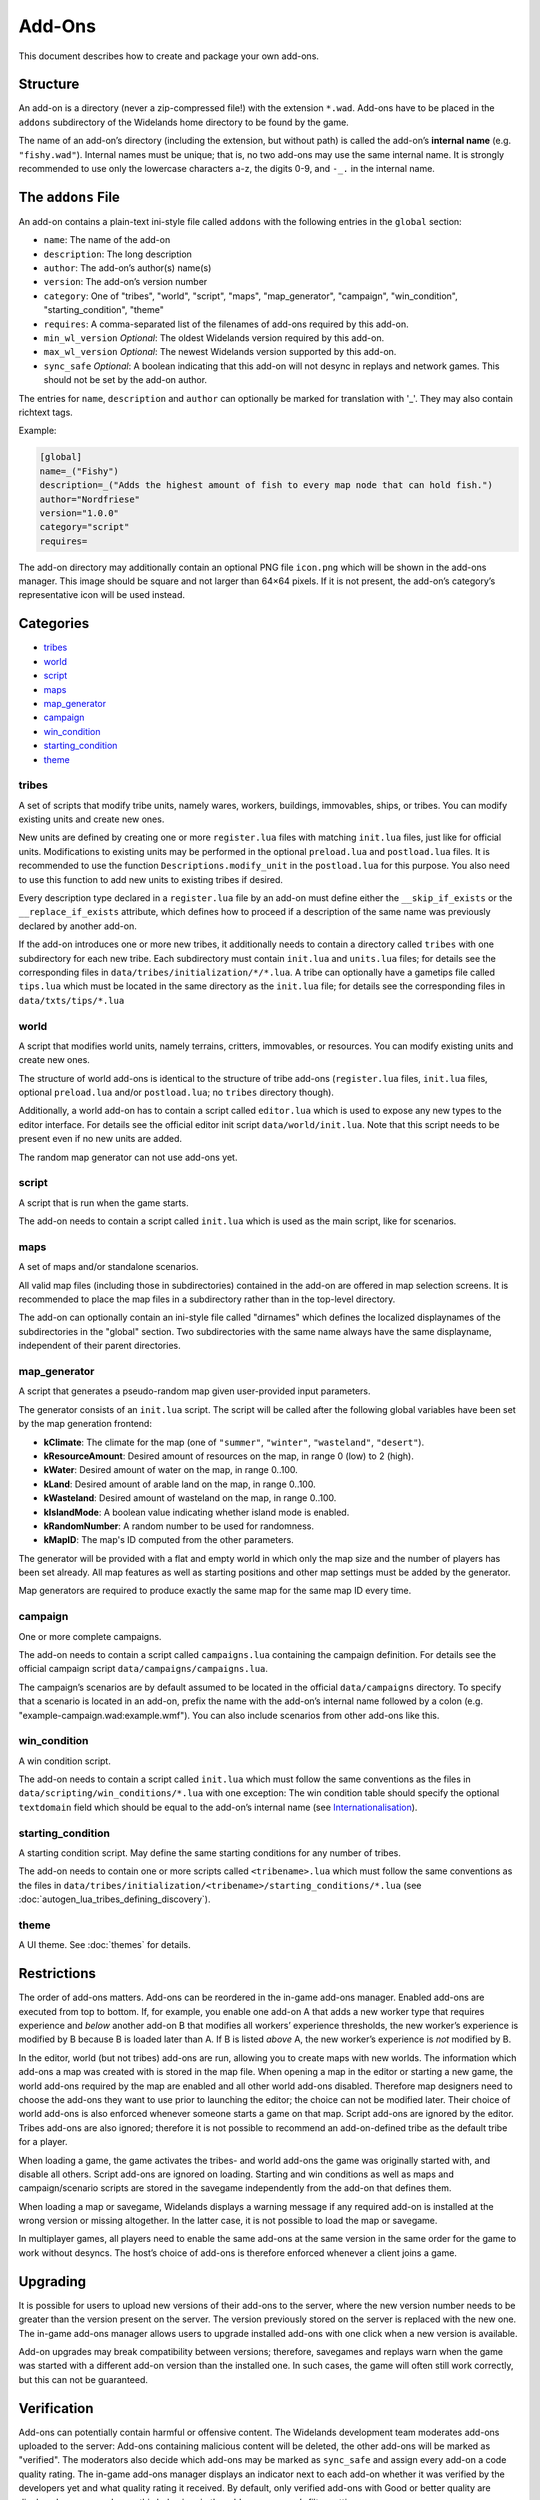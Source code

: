 Add-Ons
=======

This document describes how to create and package your own add-ons.

Structure
---------

An add-on is a directory (never a zip-compressed file!) with the extension ``*.wad``. Add-ons have to be placed in the ``addons`` subdirectory of the Widelands home directory to be found by the game.

The name of an add-on’s directory (including the extension, but without path) is called the add-on’s **internal name** (e.g. ``"fishy.wad"``). Internal names must be unique; that is, no two add-ons may use the same internal name. It is strongly recommended to use only the lowercase characters a-z, the digits 0-9, and ``-_.`` in the internal name.

The ``addons`` File
-------------------

An add-on contains a plain-text ini-style file called ``addons`` with the following entries in the ``global`` section:

* ``name``: The name of the add-on
* ``description``: The long description
* ``author``: The add-on’s author(s) name(s)
* ``version``: The add-on’s version number
* ``category``: One of "tribes", "world", "script", "maps", "map_generator", "campaign", "win_condition", "starting_condition", "theme"
* ``requires``: A comma-separated list of the filenames of add-ons required by this add-on.
* ``min_wl_version`` *Optional*: The oldest Widelands version required by this add-on.
* ``max_wl_version`` *Optional*: The newest Widelands version supported by this add-on.
* ``sync_safe`` *Optional*: A boolean indicating that this add-on will not desync in replays and network games. This should not be set by the add-on author.

The entries for ``name``, ``description`` and ``author`` can optionally be marked for translation with '_'. They may also contain richtext tags.

Example:

.. code-block:: ini

   [global]
   name=_("Fishy")
   description=_("Adds the highest amount of fish to every map node that can hold fish.")
   author="Nordfriese"
   version="1.0.0"
   category="script"
   requires=

.. highlight:: default

The add-on directory may additionally contain an optional PNG file ``icon.png`` which will be shown in the add-ons manager. This image should be square and not larger than 64×64 pixels. If it is not present, the add-on’s category’s representative icon will be used instead.

Categories
----------
- `tribes`_
- `world`_
- `script`_
- `maps`_
- `map_generator`_
- `campaign`_
- `win_condition`_
- `starting_condition`_
- `theme`_


tribes
~~~~~~
A set of scripts that modify tribe units, namely wares, workers, buildings, immovables, ships, or tribes. You can modify existing units and create new ones.

New units are defined by creating one or more ``register.lua`` files with matching ``init.lua`` files, just like for official units. Modifications to existing units may be performed in the optional ``preload.lua`` and ``postload.lua`` files. It is recommended to use the function ``Descriptions.modify_unit`` in the ``postload.lua`` for this purpose. You also need to use this function to add new units to existing tribes if desired.

Every description type declared in a ``register.lua`` file by an add-on must define either the ``__skip_if_exists`` or the ``__replace_if_exists`` attribute, which defines how to proceed if a description of the same name was previously declared by another add-on.

If the add-on introduces one or more new tribes, it additionally needs to contain a directory called ``tribes`` with one subdirectory for each new tribe. Each subdirectory must contain ``init.lua`` and ``units.lua`` files; for details see the corresponding files in ``data/tribes/initialization/*/*.lua``. A tribe can optionally have a gametips file called ``tips.lua`` which must be located in the same directory as the ``init.lua`` file; for details see the corresponding files in ``data/txts/tips/*.lua``


world
~~~~~
A script that modifies world units, namely terrains, critters, immovables, or resources. You can modify existing units and create new ones.

The structure of world add-ons is identical to the structure of tribe add-ons (``register.lua`` files, ``init.lua`` files, optional ``preload.lua`` and/or ``postload.lua``; no ``tribes`` directory though).

Additionally, a world add-on has to contain a script called ``editor.lua`` which is used to expose any new types to the editor interface. For details see the official editor init script ``data/world/init.lua``. Note that this script needs to be present even if no new units are added.

The random map generator can not use add-ons yet.


script
~~~~~~
A script that is run when the game starts.

The add-on needs to contain a script called ``init.lua`` which is used as the main script, like for scenarios.


maps
~~~~
A set of maps and/or standalone scenarios.

All valid map files (including those in subdirectories) contained in the add-on are offered in map selection screens. It is recommended to place the map files in a subdirectory rather than in the top-level directory.

The add-on can optionally contain an ini-style file called "dirnames" which defines the localized displaynames of the subdirectories in the "global" section. Two subdirectories with the same name always have the same displayname, independent of their parent directories.


map_generator
~~~~~~~~~~~~~
A script that generates a pseudo-random map given user-provided input parameters.

The generator consists of an ``init.lua`` script. The script will be called after the following global variables have been set by the map generation frontend:

- **kClimate**: The climate for the map (one of ``"summer"``, ``"winter"``, ``"wasteland"``, ``"desert"``).
- **kResourceAmount**: Desired amount of resources on the map, in range 0 (low) to 2 (high).
- **kWater**: Desired amount of water on the map, in range 0..100.
- **kLand**: Desired amount of arable land on the map, in range 0..100.
- **kWasteland**: Desired amount of wasteland on the map, in range 0..100.
- **kIslandMode**: A boolean value indicating whether island mode is enabled.
- **kRandomNumber**: A random number to be used for randomness.
- **kMapID**: The map's ID computed from the other parameters.

The generator will be provided with a flat and empty world in which only the map size and the number of players has been set already.
All map features as well as starting positions and other map settings must be added by the generator.



Map generators are required to produce exactly the same map for the same map ID every time.


campaign
~~~~~~~~
One or more complete campaigns.

The add-on needs to contain a script called ``campaigns.lua`` containing the campaign definition. For details see the official campaign script ``data/campaigns/campaigns.lua``.

The campaign’s scenarios are by default assumed to be located in the official ``data/campaigns`` directory. To specify that a scenario is located in an add-on, prefix the name with the add-on’s internal name followed by a colon (e.g. "example-campaign.wad:example.wmf"). You can also include scenarios from other add-ons like this.


win_condition
~~~~~~~~~~~~~
A win condition script.

The add-on needs to contain a script called ``init.lua`` which must follow the same conventions as the files in ``data/scripting/win_conditions/*.lua`` with one exception: The win condition table should specify the optional ``textdomain`` field which should be equal to the add-on’s internal name (see `Internationalisation`_).


starting_condition
~~~~~~~~~~~~~~~~~~
A starting condition script. May define the same starting conditions for any number of tribes.

The add-on needs to contain one or more scripts called ``<tribename>.lua`` which must follow the same conventions as the files in ``data/tribes/initialization/<tribename>/starting_conditions/*.lua`` (see :doc:`autogen_lua_tribes_defining_discovery`).


theme
~~~~~
A UI theme. See :doc:`themes` for details.


Restrictions
------------

The order of add-ons matters. Add-ons can be reordered in the in-game add-ons manager. Enabled add-ons are executed from top to bottom. If, for example, you enable one add-on A that adds a new worker type that requires experience and *below* another add-on B that modifies all workers’ experience thresholds, the new worker’s experience is modified by B because B is loaded later than A. If B is listed *above* A, the new worker’s experience is *not* modified by B.

In the editor, world (but not tribes) add-ons are run, allowing you to create maps with new worlds. The information which add-ons a map was created with is stored in the map file. When opening a map in the editor or starting a new game, the world add-ons required by the map are enabled and all other world add-ons disabled. Therefore map designers need to choose the add-ons they want to use prior to launching the editor; the choice can not be modified later. Their choice of world add-ons is also enforced whenever someone starts a game on that map. Script add-ons are ignored by the editor. Tribes add-ons are also ignored; therefore it is not possible to recommend an add-on-defined tribe as the default tribe for a player.

When loading a game, the game activates the tribes- and world add-ons the game was originally started with, and disable all others. Script add-ons are ignored on loading. Starting and win conditions as well as maps and campaign/scenario scripts are stored in the savegame independently from the add-on that defines them.

When loading a map or savegame, Widelands displays a warning message if any required add-on is installed at the wrong version or missing altogether. In the latter case, it is not possible to load the map or savegame.

In multiplayer games, all players need to enable the same add-ons at the same version in the same order for the game to work without desyncs. The host’s choice of add-ons is therefore enforced whenever a client joins a game.


Upgrading
---------

It is possible for users to upload new versions of their add-ons to the server, where the new version number needs to be greater than the version present on the server. The version previously stored on the server is replaced with the new one. The in-game add-ons manager allows users to upgrade installed add-ons with one click when a new version is available.

Add-on upgrades may break compatibility between versions; therefore, savegames and replays warn when the game was started with a different add-on version than the installed one. In such cases, the game will often still work correctly, but this can not be guaranteed.


Verification
------------

Add-ons can potentially contain harmful or offensive content. The Widelands development team moderates add-ons uploaded to the server: Add-ons containing malicious content will be deleted, the other add-ons will be marked as "verified". The moderators also decide which add-ons may be marked as ``sync_safe`` and assign every add-on a code quality rating. The in-game add-ons manager displays an indicator next to each add-on whether it was verified by the developers yet and what quality rating it received. By default, only verified add-ons with Good or better quality are displayed; users can change this behaviour in the add-ons manager’s filter settings.


Internationalisation
--------------------

For Add-On Developers
~~~~~~~~~~~~~~~~~~~~~

The name of the textdomain for an add-on is identical to the add-on’s internal name (e.g. ``fishy.wad``). The strings in the add-on config file, as well as map elemental data for Map Set add-ons, are fetched from this textdomain. All Lua scripts shipped with the add-on need to explicitly set the said textdomain. Note that you need to use ``push_textdomain("internal-addon-name.wad", true)`` to ensure that the textdomain is looked for among the add-ons-specific translation files rather than in the locale directory shipped with the official game.

Please keep the following guidelines in mind to ensure your add-on is well translatable:

- Do not concatenate sentence snippets (use placeholders instead).
- Always use ``ngettext`` when working with plural forms.
- Use translation markup wisely. All strings meant to be translated should be fetched with ``_("Translate me")`` or  ``pgettext("context", "Translate me")``. Richtext format characters and other strings not meant to be translated should not be marked for translation.
- Map files should never be zipped so as to ensure that all translatable strings they contain are picked up by the translations update scripts.
- When any strings might be unclear (e.g. sentence snippets, placeholders), please add a ``TRANSLATORS`` comment above the string.

The Widelands Development Team may occasionally contact add-on developers to inform them about any questions or feedback from the translators.

Technical Info
~~~~~~~~~~~~~~

In order to not have to release a new version whenever translations change, translation files are provided by the server independently from the add-ons. The "Widelands Add-Ons" Transifex project contains one resource for every add-on present on the server. The Transifex catalogue for each add-on is updated automatically whenever a new version is uploaded to the server.

The server keeps a repository of all add-on ``*.mo`` files which are automatically compiled from the latest Transifex translations regularly. Downloading or upgrading an add-on automatically downloads and installs the latest translations files for this add-on for all languages. Each add-on has a translations version number in addition to the add-on version number; this allows the game to determine whether the translations for an installed add-on can be upgraded.

Uploading
---------

The only supported way to upload an add-on is to use the in-game add-ons manager. Log in with your Widelands website user profile and online gaming password (i.e., the same credentials as for the metaserver), and use the Upload section in the add-ons manager’s third tab. If you previously submitted an add-on with the same name and lower version number, the new upload will be made available as an upgrade. You can upload screenshots for your add-ons in the same way.

When providing an upgrade, always ensure that your modifications are based on the version that was downloaded from the server rather than your original sources, as the maintainers may make minor maintenance modifications to the versions stored there.

Please note that up- or downloading few large files is several orders of magnitude faster than up- or downloading many small files. If your add-on contains new graphics for units, it is therefore recommended to use spritesheets instead of sprite files.

By uploading, you agree to publish your creation under the terms of the GNU General Public License (GPL) version 2 (the same license under which Widelands itself is distributed). For more information on the GPL, please refer to ‘About Widelands’ → ‘License’ in the Widelands main menu. It is forbidden to upload add-ons containing harmful or malicious content or spam. By uploading an add-on, you assert that the add-on is of your own creation or you have the add-on’s author(s) permission to submit it in their stead. The Widelands Development Team will review your add-on soon after uploading. In case they have further inquiries, they will contact you via a PM on the Widelands website; therefore please check the inbox of your online user profile page frequently.

You can only upload upgrades and screenshots for your own add-ons (unless you are a server administrator).

If you run into problems (e.g. the server refuses to accept an upload) or have advanced needs such as deletion of your add-ons or collaborating on someone else’s add-on, you can also ask in the Widelands forum under https://www.widelands.org/forum/topic/5073/.
